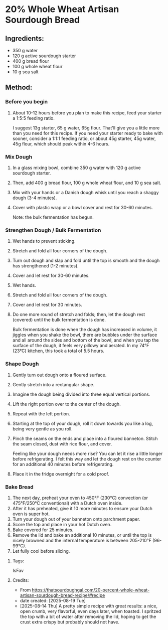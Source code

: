#+STARTUP: showeverything
* 20% Whole Wheat Artisan Sourdough Bread
** Ingredients:
- 350 g water
- 120 g active sourdough starter
- 400 g bread flour
- 100 g whole wheat flour
- 10 g sea salt
** Method:
*** Before you begin
1. About 10-12 hours before you plan to make this recipe, feed your starter a 1:5:5 feeding ratio.
   #+begin_tip
   I suggest 13g starter, 65 g water, 65g flour. That'll give you a little more than you need for this recipe. If you need your starter ready to bake with sooner, consider a 1:1:1 feeding ratio, or about 45g starter, 45g water, 45g flour, which should peak within 4-6 hours.
   #+end_tip
*** Mix Dough
1. In a glass mixing bowl, combine 350 g water with 120 g active sourdough starter.
2. Then, add 400 g bread flour, 100 g whole wheat flour, and 10 g sea salt.
3. Mix with your hands or a Danish dough whisk until you reach a shaggy dough (3-4 minutes).
4. Cover with plastic wrap or a bowl cover and rest for 30-60 minutes.
   #+begin_note
   Note: the bulk fermentation has begun.
   #+end_note
*** Strengthen Dough / Bulk Fermentation
1. Wet hands to prevent sticking.
2. Stretch and fold all four corners of the dough.
3. Turn out dough and slap and fold until the top is smooth and the dough has strengthened (1-2 minutes).
4. Cover and let rest for 30-60 minutes.
5. Wet hands.
6. Stretch and fold all four corners of the dough.
7. Cover and let rest for 30 minutes.
8. Do one more round of stretch and folds; then, let the dough rest (covered) until the bulk fermentation is done.
   #+begin_note
   Bulk fermentation is done when the dough has increased in volume, it jiggles when you shake the bowl, there are bubbles under the surface and all around the sides and bottom of the bowl, and when you tap the surface of the dough, it feels very pillowy and aerated. In my 74°F (23°C) kitchen, this took a total of 5.5 hours.
   #+end_note
*** Shape Dough
1. Gently turn out dough onto a floured surface.
2. Gently stretch into a rectangular shape.
3. Imagine the dough being divided into three equal vertical portions.
4. Lift the right portion over to the center of the dough.
5. Repeat with the left portion.
6. Starting at the top of your dough, roll it down towards you like a log, being very gentle as you roll.
7. Pinch the seams on the ends and place into a floured banneton. Stitch the seam closed, dust with rice flour, and cover.
   #+begin_note
   Feeling like your dough needs more rise? You can let it rise a little longer before refrigerating. I felt this way and let the dough rest on the counter for an additional 40 minutes before refrigerating.
   #+end_note
8. Place it in the fridge overnight for a cold proof.
*** Bake Bread
1. The next day, preheat your oven to 450°F (230°C) convection (or 475°F/250°C conventional) with a Dutch oven inside.
2. After it has preheated, give it 10 more minutes to ensure your Dutch oven is super hot.
3. Turn your dough out of your banneton onto parchment paper.
4. Score the top and place in your hot Dutch oven.
5. Bake covered for 25 minutes.
6. Remove the lid and bake an additional 10 minutes, or until the top is nicely browned and the internal temperature is between 205-210°F (96-99°C).
7. Let fully cool before slicing.
**** Tags:
IsFav
**** Credits:
- From https://thatsourdoughgal.com/20-percent-whole-wheat-artisan-sourdough-bread-recipe/#recipe
- date created: [2025-08-19 Tue]
- [2025-08-14 Thu] A pretty simple recipe with great results: a nice, open crumb, very flavorful, even days later, when toasted. I spritzed the top with a bit of water after removing the lid, hoping to get the crust extra crispy but probably should not have.
